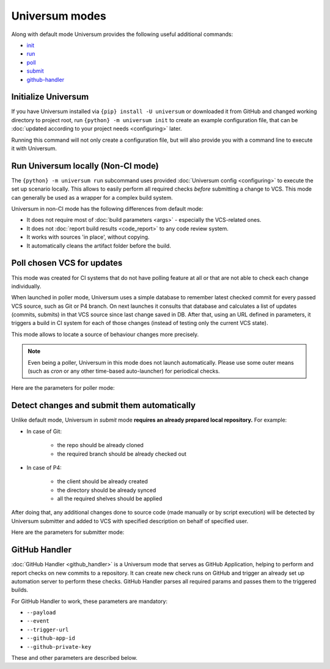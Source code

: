 Universum modes
===============

Along with default mode Universum provides the following useful additional commands:

* `init <additional_commandst#init>`_
* `run <additional_commandst#run>`_
* `poll <additional_commandst#poll>`_
* `submit <additional_commandst#submit>`_
* `github-handler <additional_commandst#github-handler>`_


.. _additional_commandst#init:

Initialize Universum
--------------------

If you have Universum installed via ``{pip} install -U universum`` or downloaded it from GitHub and changed
working directory to project root, run ``{python} -m universum init`` to create an example configuration file,
that can be :doc:`updated according to your project needs <configuring>` later.

Running this command will not only create a configuration file, but will also provide you with a command line to
execute it with Universum.


.. _additional_commandst#run:

Run Universum locally (Non-CI mode)
-----------------------------------

The ``{python} -m universum run`` subcommand uses provided :doc:`Universum config <configuring>` to execute
the set up scenario locally. This allows to easily perform all required checks *before* submitting a change
to VCS. This mode can generally be used as a wrapper for a complex build system.

Universum in non-CI mode has the following differences from default mode:

* It does not require most of :doc:`build parameters <args>` - especially the VCS-related ones.
* It does not :doc:`report build results <code_report>` to any code review system.
* It works with sources 'in place', without copying.
* It automatically cleans the artifact folder before the build.

.. argparse::
    :module: universum.__main__
    :func: define_arguments
    :prog: {python} -m universum
    :path: run


.. _additional_commandst#poll:

Poll chosen VCS for updates
---------------------------

This mode was created for CI systems that do not have polling feature at all or that are not able to check
each change individually.

When launched in poller mode, Universum uses a simple database to remember latest checked commit for every
passed VCS source, such as Git or P4 branch. On next launches it consults that database and calculates
a list of updates (commits, submits) in that VCS source since last change saved in DB. After that, using an URL
defined in parameters, it triggers a build in CI system for each of those changes (instead of testing only the
current VCS state).

This mode allows to locate a source of behaviour changes more precisely.

.. note::

    Even being a poller, Universum in this mode does not launch automatically. Please use some outer means
    (such as `cron` or any other time-based auto-launcher) for periodical checks.

Here are the parameters for poller mode:

.. argparse::
    :module: universum.__main__
    :func: define_arguments
    :prog: {python} -m universum
    :path: poll


.. _additional_commandst#submit:

Detect changes and submit them automatically
--------------------------------------------

Unlike default mode, Universum in `submit` mode **requires an already prepared local repository.** For example:

* In case of Git:

    - the repo should be already cloned
    - the required branch should be already checked out

* In case of P4:

    - the client should be already created
    - the directory should be already synced
    - all the required shelves should be applied

After doing that, any additional changes done to source code (made manually or by script execution) will be
detected by Universum submitter and added to VCS with specified description on behalf of specified user.

Here are the parameters for submitter mode:

.. argparse::
    :module: universum.__main__
    :func: define_arguments
    :prog: {python} -m universum
    :path: submit


.. _additional_commandst#github-handler:

GitHub Handler
--------------

:doc:`GitHub Handler <github_handler>` is a Universum mode that serves as GitHub Application, helping
to perform and report checks on new commits to a repository. It can create new check runs on GitHub and trigger
an already set up automation server to perform these checks. GitHub Handler parses all required params and
passes them to the triggered builds.

For GitHub Handler to work, these parameters are mandatory:

* ``--payload``
* ``--event``
* ``--trigger-url``
* ``--github-app-id``
* ``--github-private-key``

These and other parameters are described below.

.. argparse::
    :module: universum.__main__
    :func: define_arguments
    :prog: {python} -m universum
    :path: github-handler

